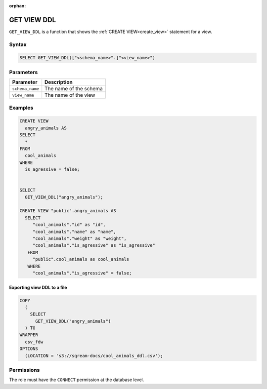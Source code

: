 :orphan:

.. _get_view_ddl:

************
GET VIEW DDL
************

``GET_VIEW_DDL`` is a function that shows the :ref:`CREATE VIEW<create_view>` statement for a view.

Syntax
======

.. code-block:: postgres

	SELECT GET_VIEW_DDL(["<schema_name>".]"<view_name>")

Parameters
==========

.. list-table:: 
   :widths: auto
   :header-rows: 1
   
   * - Parameter
     - Description
   * - ``schema_name``
     - The name of the schema
   * - ``view_name``
     - The name of the view

Examples
========

.. code-block:: postgres

	CREATE VIEW
	  angry_animals AS
	SELECT
	  *
	FROM
	  cool_animals
	WHERE
	  is_agressive = false;

   
	SELECT
	  GET_VIEW_DDL("angry_animals");
	  
	CREATE VIEW "public".angry_animals AS
	  SELECT
	     "cool_animals"."id" as "id",
	     "cool_animals"."name" as "name",
	     "cool_animals"."weight" as "weight",
	     "cool_animals"."is_agressive" as "is_agressive"
	   FROM
	     "public".cool_animals as cool_animals
	   WHERE
	     "cool_animals"."is_agressive" = false;

Exporting view DDL to a file
----------------------------

.. code-block:: postgres

	COPY
	  (
	    SELECT
	      GET_VIEW_DDL("angry_animals")
	  ) TO
	WRAPPER
	  csv_fdw
	OPTIONS
	  (LOCATION = 's3://sqream-docs/cool_animals_ddl.csv');

Permissions
===========

The role must have the ``CONNECT`` permission at the database level.
